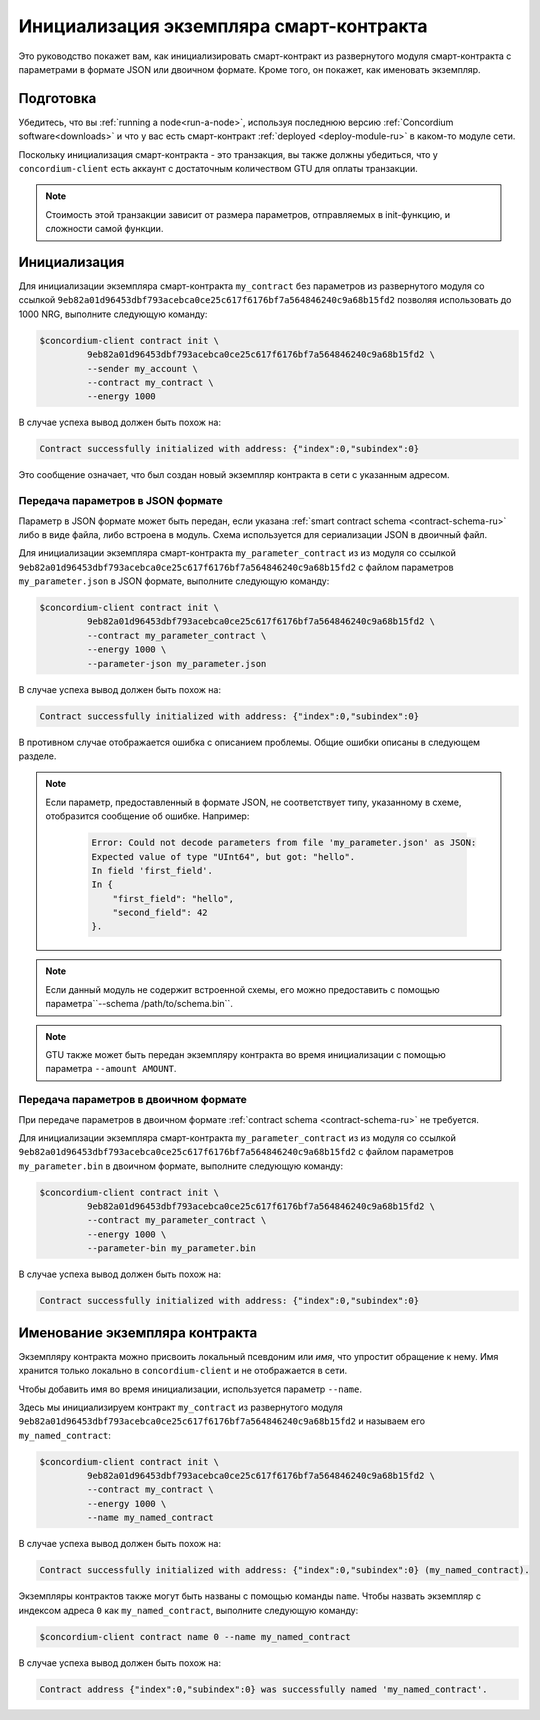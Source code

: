 .. _initialize-contract-ru:

========================================
Инициализация экземпляра смарт-контракта
========================================

Это руководство покажет вам, как инициализировать смарт-контракт из развернутого
модуля смарт-контракта с параметрами в формате JSON или двоичном формате.
Кроме того, он покажет, как именовать экземпляр.

Подготовка
===========

Убедитесь, что вы :ref:`running a node<run-a-node>`, используя последнюю версию :ref:`Concordium software<downloads>` и что у вас есть
смарт-контракт :ref:`deployed <deploy-module-ru>` в каком-то модуле сети.

Поскольку инициализация смарт-контракта - это транзакция, вы также должны убедиться,
что у ``concordium-client`` есть аккаунт с достаточным количеством GTU для оплаты
транзакции.

.. note::

   Стоимость этой транзакции зависит от размера параметров, отправляемых в
   init-функцию, и сложности самой функции.

Инициализация
==============

Для инициализации экземпляра смарт-контракта ``my_contract`` без параметров
из развернутого модуля со ссылкой
``9eb82a01d96453dbf793acebca0ce25c617f6176bf7a564846240c9a68b15fd2`` позволяя
использовать до 1000 NRG, выполните
следующую команду:

.. code-block:: console

   $concordium-client contract init \
            9eb82a01d96453dbf793acebca0ce25c617f6176bf7a564846240c9a68b15fd2 \
            --sender my_account \
            --contract my_contract \
            --energy 1000

В случае успеха вывод должен быть похож на:

.. todo::

   Update address format to ``<i, s>`` from ``{"index": i, "subindex": s}``
   (throughout the documentation).

.. code-block:: console

   Contract successfully initialized with address: {"index":0,"subindex":0}

Это сообщение означает, что был создан новый экземпляр контракта в сети
с указанным адресом.

.. seealso::

   To get a deeper understanding of contract initialization, see
   :ref:`contract-instances-init-on-chain-ru`.

   For more information about module references and instance addresses,
   see :ref:`references-on-chain`.

   Using module references directly can be inconvenient; to name them, see
   :ref:`naming-a-module`.

.. _init-passing-parameter-json:

Передача параметров в JSON формате
----------------------------------

Параметр в JSON формате может быть передан, если указана :ref:`smart contract schema
<contract-schema-ru>` либо в виде файла, либо встроена в модуль.
Схема используется для сериализации JSON в двоичный файл.

.. seealso::

   :ref:`Read more about why and how to use smart contract schemas <contract-schema-ru>`.

   :ref:`Parameters can be also passed in binary format <init-passing-parameter-bin>`.

Для инициализации экземпляра смарт-контракта ``my_parameter_contract`` из
из модуля со ссылкой
``9eb82a01d96453dbf793acebca0ce25c617f6176bf7a564846240c9a68b15fd2`` с
файлом параметров ``my_parameter.json`` в JSON формате, выполните следующую команду:

.. code-block:: console

   $concordium-client contract init \
            9eb82a01d96453dbf793acebca0ce25c617f6176bf7a564846240c9a68b15fd2 \
            --contract my_parameter_contract \
            --energy 1000 \
            --parameter-json my_parameter.json

В случае успеха вывод должен быть похож на:

.. code-block:: console

   Contract successfully initialized with address: {"index":0,"subindex":0}

В противном случае отображается ошибка с описанием проблемы.
Общие ошибки описаны в следующем разделе.

.. note::

   Если параметр, предоставленный в формате JSON, не соответствует типу,
   указанному в схеме, отобразится сообщение об ошибке. Например:

    .. code-block:: console

       Error: Could not decode parameters from file 'my_parameter.json' as JSON:
       Expected value of type "UInt64", but got: "hello".
       In field 'first_field'.
       In {
           "first_field": "hello",
           "second_field": 42
       }.

.. note::

   Если данный модуль не содержит встроенной схемы, его можно предоставить
   с помощью параметра``--schema /path/to/schema.bin``.

.. note::

   GTU также может быть передан экземпляру контракта во время инициализации
   с помощью параметра ``--amount AMOUNT``.


.. _init-passing-parameter-bin:

Передача параметров в двоичном формате
--------------------------------------

При передаче параметров в двоичном формате :ref:`contract schema
<contract-schema-ru>` не требуется.

Для инициализации экземпляра смарт-контракта ``my_parameter_contract`` из
из модуля со ссылкой
``9eb82a01d96453dbf793acebca0ce25c617f6176bf7a564846240c9a68b15fd2`` с
файлом параметров ``my_parameter.bin`` в двоичном формате, выполните следующую команду:

.. code-block:: console

   $concordium-client contract init \
            9eb82a01d96453dbf793acebca0ce25c617f6176bf7a564846240c9a68b15fd2 \
            --contract my_parameter_contract \
            --energy 1000 \
            --parameter-bin my_parameter.bin


В случае успеха вывод должен быть похож на:

.. code-block:: console

   Contract successfully initialized with address: {"index":0,"subindex":0}

.. seealso::

   For information on how to work with parameters in smart contracts, see
   :ref:`working-with-parameters`.

.. _naming-an-instance:

Именование экземпляра контракта
===============================

Экземпляру контракта можно присвоить локальный псевдоним или *имя*, что
упростит обращение к нему.
Имя хранится только локально в ``concordium-client`` и не отображается в сети.

.. seealso::

   For an explanation of how and where the names and other local settings are
   stored, see :ref:`local-settings`.

Чтобы добавить имя во время инициализации, используется параметр ``--name``.

Здесь мы инициализируем контракт ``my_contract`` из развернутого модуля
``9eb82a01d96453dbf793acebca0ce25c617f6176bf7a564846240c9a68b15fd2`` и называем
его ``my_named_contract``:

.. code-block:: console

   $concordium-client contract init \
            9eb82a01d96453dbf793acebca0ce25c617f6176bf7a564846240c9a68b15fd2 \
            --contract my_contract \
            --energy 1000 \
            --name my_named_contract


В случае успеха вывод должен быть похож на:

.. code-block:: console

   Contract successfully initialized with address: {"index":0,"subindex":0} (my_named_contract).

Экземпляры контрактов также могут быть названы с помощью команды ``name``.
Чтобы назвать экземпляр с индексом адреса ``0`` как ``my_named_contract``,
выполните следующую команду:

.. code-block:: console

   $concordium-client contract name 0 --name my_named_contract

В случае успеха вывод должен быть похож на:

.. code-block:: console

   Contract address {"index":0,"subindex":0} was successfully named 'my_named_contract'.

.. seealso::

   For more information about contract instance addresses, see
   :ref:`references-on-chain`.

.. _parameter_cursor():
   https://docs.rs/concordium-std/latest/concordium_std/trait.HasInitContext.html#tymethod.parameter_cursor
.. _get(): https://docs.rs/concordium-std/latest/concordium_std/trait.Get.html#tymethod.get
.. _read(): https://docs.rs/concordium-std/latest/concordium_std/trait.Read.html#method.read_u8
